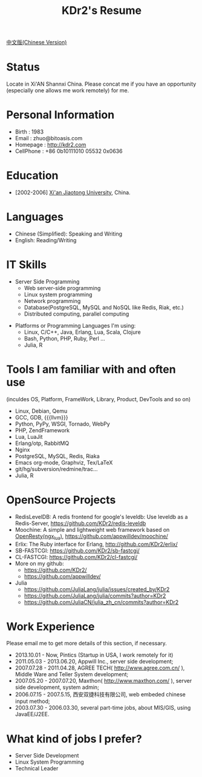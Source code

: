 # -*- mode: org; mode: auto-fill -*-
# KDr2's Resuem

# #+OPTIONS: toc:nil
# #+OPTIONS: num:nil

#+BEGIN: inc-file :file "common.inc.org"
#+END:
#+CALL: dynamic-header() :results raw

#+TITLE: KDr2's Resume

[[file:resume_cn.org][中文版(Chinese Version)]]

* Status
  Locate in Xi'AN Shannxi China. Please concat me if you have an
  opportunity (especially one allows me work remotely) for me.

* Personal Information
  - Birth : 1983
  - Email : zhuo@bitoasis.com
  - Homepage : http://kdr2.com
  - CellPhone : +86 0b10111010 05532 0x0636

* Education
  - [2002-2006] [[http://www.xjtu.edu.cn][Xi'an Jiaotong University]], China.

* Languages
  - Chinese (Simplified): Speaking and Writing
  - English: Reading/Writing

* IT Skills
  - Server Side Programming
    - Web server-side programming
    - Linux system programming
    - Network programming
    - Database(PostgreSQL, MySQL and NoSQL like Redis, Riak, etc.)
    - Distributed computing, parallel computing

# * Data Analysis and Statistics
#  - |r|_ programming;
#  - |julia|_ programming;

# * Desktop Programming
#  - |x11|_, |gtk|_, |qt|_

  - Platforms or Programming Languages I'm using:
    - Linux, C/C++, Java, Erlang, Lua, Scala, Clojure
    - Bash, Python, PHP, Ruby, Perl ...
    - Julia, R

* Tools I am familiar with and often use
  (inculdes OS, Platform, FrameWork, Library, Product, DevTools and so
  on)

  - Linux, Debian, Qemu
  - GCC, GDB, {{{llvm}}}
  - Python, PyPy, WSGI, Tornado, WebPy
  - PHP, ZendFramework
  - Lua, LuaJit
  - Erlang/otp, RabbitMQ
  - Nginx
  - PostgreSQL, MySQL, Redis, Riaka
  - Emacs org-mode, Graphviz, Tex/LaTeX
  - git/hg/subversion/redmine/trac...
  - Julia, R
  # - Qt (C++ GUI lib), PyQt
  # - MRI, Rubinius, Rails

* OpenSource Projects

  - RedisLevelDB:
    A redis frontend for google's leveldb: Use leveldb as a
    Redis-Server, https://github.com/KDr2/redis-leveldb
  - Moochine:
    A simple and lightweight web framework based on
    [[http://openresty.org][OpenResty(ngx_lua)]], https://github.com/appwilldev/moochine/
  - Erlix:
    The Ruby interface for Erlang, http://github.com/KDr2/erlix/
  - SB-FASTCGI:
    https://github.com/KDr2/sb-fastcgi/
  - CL-FASTCGI:
    https://github.com/KDr2/cl-fastcgi/
  - More on my github:
    - https://github.com/KDr2/
    - https://github.com/appwilldev/
  - Julia
    - https://github.com/JuliaLang/julia/issues/created_by/KDr2
    - https://github.com/JuliaLang/julia/commits?author=KDr2
    - https://github.com/JuliaCN/julia_zh_cn/commits?author=KDr2

* Work Experience
  Please email me to get more details of this section, if necessary.

  - 2013.10.01 - Now, Pintics (Startup in USA, I work remotely for it)
  - 2011.05.03 - 2013.06.20, Appwill Inc., server side development;
  - 2007.07.28 - 2011.04.28, AGREE TECH( http://www.agree.com.cn/ ),
    Middle Ware and Teller System development;
  - 2007.05.20 - 2007.07.20,  Maxthon( http://www.maxthon.com/ ),
    server side development, system admin;
  - 2006.07.15 - 2007.5.15, 西安双捷科技有限公司, web embeded chinese
    input method;
  - 2003.07.30 - 2006.03.30, several part-time jobs, about MIS/GIS,
    using JavaEE/J2EE.

* What kind of jobs I prefer?
  - Server Side Development
  - Linux System Programming
  - Technical Leader
